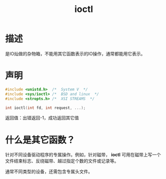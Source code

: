 #+TITLE: ioctl
#+ROAM_TAGS: linux_io linux
* 描述
是IO灿做的杂物箱，不能用其它函数表示的IO操作，通常都能用它表示。
* 声明
#+BEGIN_SRC C :results output
#include <unistd.h>  /*  System V  */
#include <sys/ioctl> /*  BSD and linux  */
#include <stropts.h> /*  XSI STREAMS  */

int ioctl(int fd, int request, ...);
#+END_SRC

#+RESULTS:

返回值：出错返回-1，成功返回其它值
* 什么是其它函数？ 
针对不同设备驱动程序的专属操作。例如，针对磁带， *ioctl* 可用在磁带上写一个文件结束标志、反绕磁带、越过指定个数的文件或记录等。

通常不同类型的设备，还需包含专属头文件。
